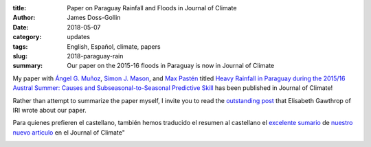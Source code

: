 :title: Paper on Paraguay Rainfall and Floods in Journal of Climate
:author: James Doss-Gollin
:date: 2018-05-07
:category: updates
:tags: English, Español, climate, papers
:slug: 2018-paraguay-rain
:summary: Our paper on the 2015-16 floods in Paraguay is now in Journal of Climate

My paper with `Ángel G. Muñoz <https://iri.columbia.edu/contact/staff-directory/angel-munoz/>`_, `Simon J. Mason <https://iri.columbia.edu/contact/staff-directory/simon-mason/>`_, and `Max Pastén <https://www.researchgate.net/profile/Max_Pasten>`_ titled `Heavy Rainfall in Paraguay during the 2015/16 Austral Summer: Causes and Subseasonal-to-Seasonal Predictive Skill <https://journals.ametsoc.org/doi/abs/10.1175/JCLI-D-17-0805.1>`_ has been published in Journal of Climate!

Rather than attempt to summarize the paper myself, I invite you to read the `outstanding post <https://iri.columbia.edu/news/new-study-shows-promise-for-subseasonal-forecasts-of-heavy-rain-in-south-america>`_ that Elisabeth Gawthrop of IRI wrote about our paper.

Para quienes prefieren el castellano, también hemos traducido el resumen al castellano el `excelente sumario <https://iri.columbia.edu/news/nuevo-estudio-muestra-promesa-en-pronostico-subestacional-de-lluvias-intensas-en-sudamerica/>`_ de `nuestro nuevo artículo <https://journals.ametsoc.org/doi/10.1175/JCLI-D-17-0805.1>`_ en el Journal of Climate"

.. image::  {static}/images/2018-05-07-Paraguay-Floods/first-page.png
  :height: 350px
  :align: center
  :alt: First page of PDF